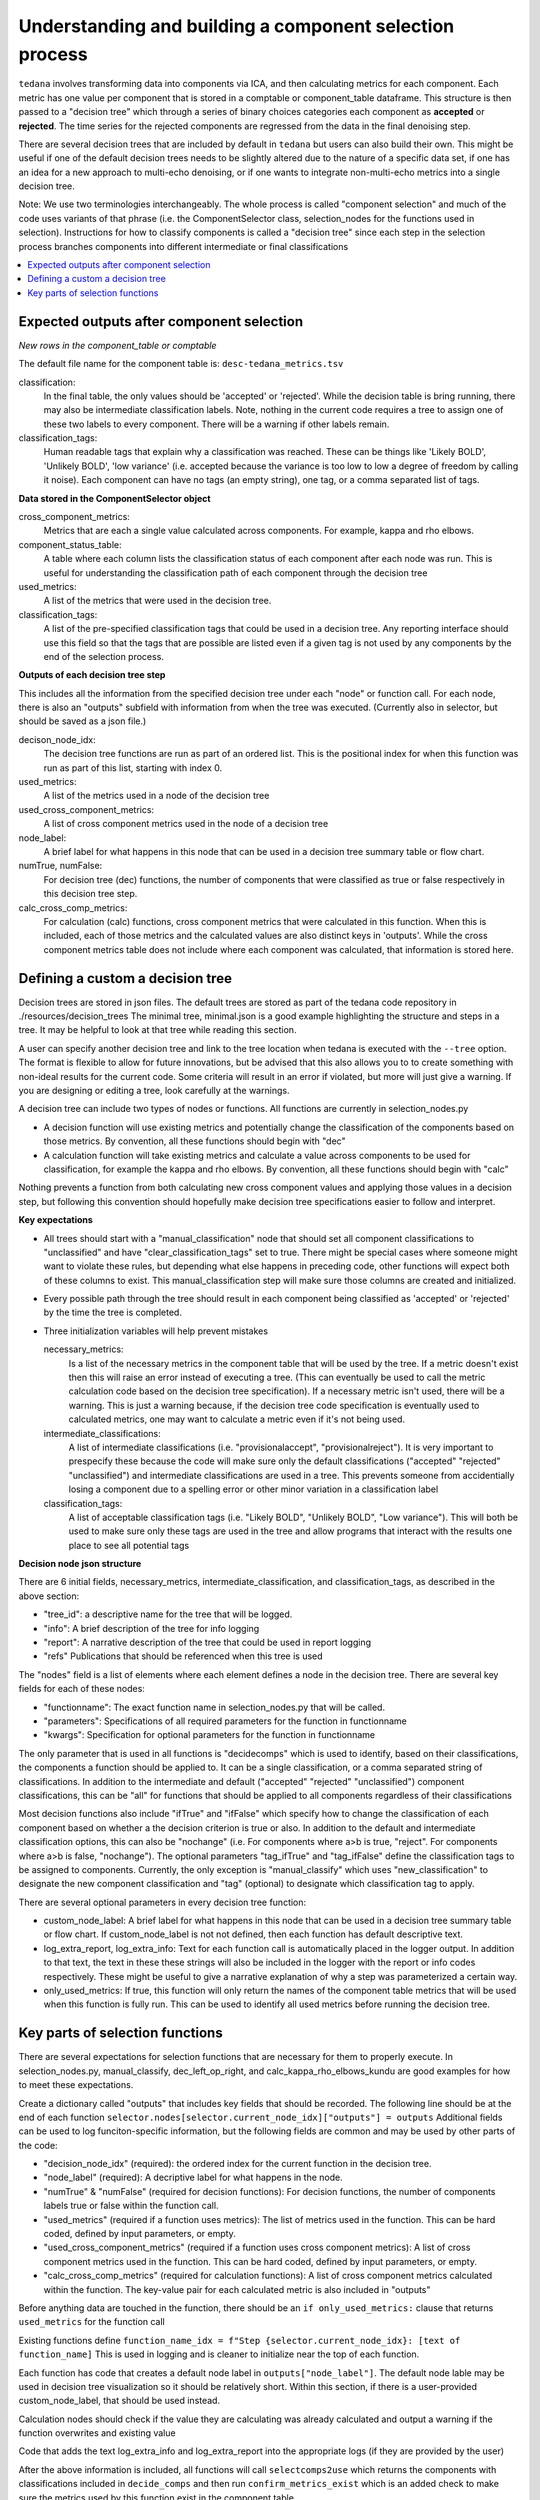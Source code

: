 ########################################################
Understanding and building a component selection process
########################################################

``tedana`` involves transforming data into components via ICA, and then calculating metrics for each component.
Each metric has one value per component that is stored in a comptable or component_table dataframe. This structure
is then passed to a "decision tree" which through a series of binary choices categories each component as **accepted** or
**rejected**. The time series for the rejected components are regressed from the data in the final denoising step.

There are several decision trees that are included by default in ``tedana`` but users can also build their own.
This might be useful if one of the default decision trees needs to be slightly altered due to the nature
of a specific data set, if one has an idea for a new approach to multi-echo denoising, or if one wants to integrate
non-multi-echo metrics into a single decision tree.

Note: We use two terminologies interchangeably. The whole process is called "component selection"
and much of the code uses variants of that phrase (i.e. the ComponentSelector class, selection_nodes for the functions used in selection).
Instructions for how to classify components is called a "decision tree" since each step in the selection
process branches components into different intermediate or final classifications

.. contents:: :local:


******************************************
Expected outputs after component selection
******************************************

*New rows in the component_table or comptable*

The default file name for the component table is: ``desc-tedana_metrics.tsv``

classification:
    In the final table, the only values should be 'accepted' or 'rejected'.
    While the decision table is bring running, there may also be intermediate
    classification labels. Note, nothing in the current code requires a tree to
    assign one of these two labels to every component. There will be a warning
    if other labels remain.

classification_tags:
    Human readable tags that explain why a classification was reached. These can
    be things like 'Likely BOLD', 'Unlikely BOLD', 'low variance' (i.e. accepted
    because the variance is too low to low a degree of freedom by calling it noise).
    Each component can have no tags (an empty string), one tag, or a comma separated
    list of tags.

**Data stored in the ComponentSelector object**

cross_component_metrics:
    Metrics that are each a single value calculated across components. For example, kappa and rho elbows.

component_status_table:
    A table where each column lists the classification status of
    each component after each node was run. This is useful for understanding the classification
    path of each component through the decision tree

used_metrics:
    A list of the metrics that were used in the decision tree.

classification_tags:
    A list of the pre-specified classification tags that could be used in a decision tree.
    Any reporting interface should use this field so that the tags that are possible are listed
    even if a given tag is not used by any components by the end of the selection process.
    
**Outputs of each decision tree step**

This includes all the information from the specified decision tree under each "node" or function
call. For each node, there is also an "outputs" subfield with information from when the tree
was executed.
(Currently also in selector, but should be saved as a json file.)

decison_node_idx:
    The decision tree functions are run as part of an ordered list.
    This is the positional index for when this function was run
    as part of this list, starting with index 0.
    
used_metrics:
    A list of the metrics used in a node of the decision tree

used_cross_component_metrics:
    A list of cross component metrics used in the node of a decision tree

node_label:
    A brief label for what happens in this node that can be used in a decision
    tree summary table or flow chart.

numTrue, numFalse:
    For decision tree (dec) functions, the number of components that were classified
    as true or false respectively in this decision tree step.

calc_cross_comp_metrics:
    For calculation (calc) functions, cross component metrics that were
    calculated in this function. When this is included, each of those
    metrics and the calculated values are also distinct keys in 'outputs'.
    While the cross component metrics table does not include where each component
    was calculated, that information is stored here.


*********************************
Defining a custom a decision tree
*********************************

Decision trees are stored in json files. The default trees are stored as part of the tedana code repository in ./resources/decision_trees
The minimal tree, minimal.json is a good example highlighting the structure and steps in a tree. It may be helpful
to look at that tree while reading this section.

A user can specify another decision tree and link to the tree location when tedana is executed with the ``--tree`` option. The format is
flexible to allow for future innovations, but be advised that this also allows you to
to create something with non-ideal results for the current code. Some criteria will result in an error
if violated, but more will just give a warning. If you are designing or editing a tree, look carefully at the warnings.

A decision tree can include two types of nodes or functions. All functions are currently in selection_nodes.py

- A decision function will use existing metrics and potentially change the classification of the components based on those metrics. By convention, all these functions should begin with "dec"
- A calculation function will take existing metrics and calculate a value across components to be used for classification, for example the kappa and rho elbows. By convention, all these functions should begin with "calc"
Nothing prevents a function from both calculating new cross component values and applying those values in a decision step, but following this convention should hopefully make decision tree specifications easier to follow and interpret.

**Key expectations**

- All trees should start with a "manual_classification" node that should set all component classifications to "unclassified" and
  have "clear_classification_tags" set to true. There might be special cases where someone might want to violate these rules,
  but depending what else happens in preceding code, other functions will expect both of these columns to exist.
  This manual_classification step will make sure those columns are created and initialized.
- Every possible path through the tree should result in each component being classified as 'accepted' or 'rejected' by the time the tree is completed.
- Three initialization variables will help prevent mistakes
  
  necessary_metrics:
      Is a list of the necessary metrics in the component table that will be used by the tree. If a metric doesn't exist then this
      will raise an error instead of executing a tree. (This can eventually be used to call the metric calculation code based on
      the decision tree specification). If a necessary metric isn't used, there will be a warning. This is just a warning because,
      if the decision tree code specification is eventually used to calculated metrics, one may want to calculate a metric even if
      it's not being used.

  intermediate_classifications:
      A list of intermediate classifications (i.e. "provisionalaccept", "provisionalreject"). It is very important to prespecify these
      because the code will make sure only the default classifications ("accepted" "rejected" "unclassified") and intermediate classifications
      are used in a tree. This prevents someone from accidentially losing a component due to a spelling error or other minor variation in a
      classification label

  classification_tags:
      A list of acceptable classification tags (i.e. "Likely BOLD", "Unlikely BOLD", "Low variance"). This will both be used to make sure only
      these tags are used in the tree and allow programs that interact with the results one place to see all potential tags

**Decision node json structure**

There are  6 initial fields, necessary_metrics, intermediate_classification, and classification_tags, as described in the above section:

- "tree_id": a descriptive name for the tree that will be logged.
- "info": A brief description of the tree for info logging
- "report": A narrative description of the tree that could be used in report logging
- "refs" Publications that should be referenced when this tree is used

The "nodes" field is a list of elements where each element defines a node in the decision tree. There are several key fields for each of these nodes:

- "functionname": The exact function name in selection_nodes.py that will be called.
- "parameters": Specifications of all required parameters for the function in functionname
- "kwargs": Specification for optional parameters for the function in functionname

The only parameter that is used in all functions is "decidecomps" which is used to identify, based on their classifications,
the components a function should be applied to. It can be a single classification, or a comma separated string of classifications.
In addition to the intermediate and default ("accepted" "rejected" "unclassified") component classifications, this can be "all"
for functions that should be applied to all components regardless of their classifications

Most decision functions also include "ifTrue" and "ifFalse" which specify how to change the classification of each component
based on whether a the decision criterion is true or also. In addition to the default and intermediate classification options,
this can also be "nochange" (i.e. For components where a>b is true, "reject". For components where a>b is false, "nochange").
The optional parameters "tag_ifTrue" and "tag_ifFalse" define the classification tags to be assigned to components.
Currently, the only exception is "manual_classify" which uses "new_classification" to designate the new component classification
and "tag" (optional) to designate which classification tag to apply.

There are several optional parameters in every decision tree function:

- custom_node_label: A brief label for what happens in this node that can be used in a decision tree summary table or flow chart. If custom_node_label is not not defined, then each function has default descriptive text.
- log_extra_report, log_extra_info: Text for each function call is automatically placed in the logger output. In addition to that text, the text in these these strings will also be included in the logger with the report or info codes respectively. These might be useful to give a narrative explanation of why a step was parameterized a certain way.
- only_used_metrics: If true, this function will only return the names of the component table metrics that will be used when this function is fully run. This can be used to identify all used metrics before running the decision tree.

********************************
Key parts of selection functions
********************************

There are several expectations for selection functions that are necessary for them to properly execute.
In selection_nodes.py, manual_classify, dec_left_op_right, and calc_kappa_rho_elbows_kundu are good
examples for how to meet these expectations.

Create a dictionary called "outputs" that includes key fields that should be recorded. 
The following line should be at the end of each function ``selector.nodes[selector.current_node_idx]["outputs"] = outputs`` 
Additional fields can be used to log funciton-specific information, but the following fields are common and may be used by other parts of the code:

- "decision_node_idx" (required): the ordered index for the current function in the decision tree.
- "node_label" (required): A decriptive label for what happens in the node.
- "numTrue" & "numFalse" (required for decision functions): For decision functions, the number of components labels true or false within the function call.
- "used_metrics" (required if a function uses metrics): The list of metrics used in the function. This can be hard coded, defined by input parameters, or empty.
- "used_cross_component_metrics" (required if a function uses cross component metrics): A list of cross component metrics used in the function. This can be hard coded, defined by input parameters, or empty.
- "calc_cross_comp_metrics" (required for calculation functions): A list of cross component metrics calculated within the function. The key-value pair for each calculated metric is also included in "outputs"

Before anything data are touched in the function, there should be an ``if only_used_metrics:`` clause that returns ``used_metrics`` for the function call

Existing functions define ``function_name_idx = f"Step {selector.current_node_idx}: [text of function_name]`` This is used in logging and is cleaner to initialize near the top of each function.


Each function has code that creates a default node label in ``outputs["node_label"]``. The default node lable
may be used in decision tree visualization so it should be relatively short. Within this section, if there is
a user-provided custom_node_label, that should be used instead.

Calculation nodes should check if the value they are calculating was already calculated and output a warning if the function overwrites and existing value

Code that adds the text log_extra_info and log_extra_report into the appropriate logs (if they are provided by the user)

After the above information is included, all functions will call ``selectcomps2use`` which returns the components with classifications included in ``decide_comps``
and then run ``confirm_metrics_exist`` which is an added check to make sure the metrics used by this function exist in the component table.

Nearly every function has a clause like:

.. code-block:: python

  if comps2use is None:
     log_decision_tree_step(function_name_idx, comps2use, decide_comps=decide_comps)
     outputs["numTrue"] = 0
     outputs["numFalse"] = 0
  else:

If there are no components with the classifications in ``decide_comps`` this logs that there's nothing for the function to be run on, else continue.

For decision functions the key variable is ``decision_boolean`` which should be a dataframe column which is True or False for the components in ``decide_comps``
based on the function's criteria. That column is an input to ``change_comptable_classifications`` which will update the component_table classifications,
update the classification history in component_status_table, and update the component classification_tags. Components not in ``decide_comps`` retain their
existing classifications and tags.
``change_comptable_classifications`` also outputs and should assign values to ``outputs["numTrue"]`` and ``outputs["numFalse"]``.
These log how many components were identified as true or false within each function.

For calculation functions, the calculated values should be added as a value/key pair to both ``selector.cross_component_metrics`` and ``outputs``

``log_decision_tree_step`` puts the relevant info from the function call into the program's output log.

Every function should end.

.. code-block:: python

      selector.nodes[selector.current_node_idx]["outputs"] = outputs
      return selector

  functionname.__doc__ = (functionname.__doc__.format(**decision_docs))

This returns makes sure the outputs from the function are saved in the class structure and the class structure is returned.
The following line should include the function's name and is used to make sure repeated variable names are compiled correctly for the API documentation.

If you have made it this far, congratulations. 
If you follow these steps you'll be to impress your colleagues, friends, and family by designing your very own decision tree functions.
